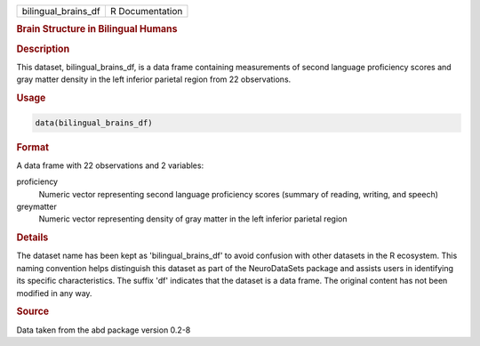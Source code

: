 .. container::

   .. container::

      =================== ===============
      bilingual_brains_df R Documentation
      =================== ===============

      .. rubric:: Brain Structure in Bilingual Humans
         :name: brain-structure-in-bilingual-humans

      .. rubric:: Description
         :name: description

      This dataset, bilingual_brains_df, is a data frame containing
      measurements of second language proficiency scores and gray matter
      density in the left inferior parietal region from 22 observations.

      .. rubric:: Usage
         :name: usage

      .. code:: R

         data(bilingual_brains_df)

      .. rubric:: Format
         :name: format

      A data frame with 22 observations and 2 variables:

      proficiency
         Numeric vector representing second language proficiency scores
         (summary of reading, writing, and speech)

      greymatter
         Numeric vector representing density of gray matter in the left
         inferior parietal region

      .. rubric:: Details
         :name: details

      The dataset name has been kept as 'bilingual_brains_df' to avoid
      confusion with other datasets in the R ecosystem. This naming
      convention helps distinguish this dataset as part of the
      NeuroDataSets package and assists users in identifying its
      specific characteristics. The suffix 'df' indicates that the
      dataset is a data frame. The original content has not been
      modified in any way.

      .. rubric:: Source
         :name: source

      Data taken from the abd package version 0.2-8
